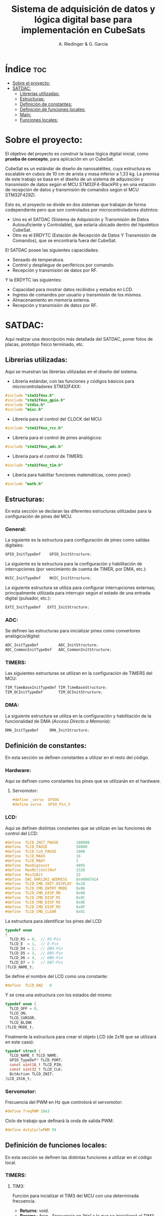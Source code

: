 #+TITLE: Sistema de adquisición de datos y lógica digital base para implementación en CubeSats
#+AUTHOR: A. Riedinger & G. Garcia
#+PROPERTY: header-args :tangle src/main.c

* Índice :toc:
- [[#sobre-el-proyecto][Sobre el proyecto:]]
- [[#satdac][SATDAC:]]
  - [[#librerias-utilizadas][Librerias utilizadas:]]
  - [[#estructuras][Estructuras:]]
  - [[#definición-de-constantes][Definición de constantes:]]
  - [[#definición-de-funciones-locales][Definición de funciones locales:]]
  - [[#main][Main:]]
  - [[#funciones-locales][Funciones locales:]]

* Sobre el proyecto:

El objetivo del proyecto es construir la base lógica digital inicial, como *prueba de concepto*, para aplicación en un CubeSat.

CubeSat es un estándar de diseño de nanosatélites, cuya estructura es escalable en cubos de 10 cm de arista y masa inferior a 1,33 kg. La premisa de este trabajo se basa en el diseño de un sistema de adquisición y transmisión de datos según el MCU STM32F4-BlackPill y en una estación de recepción de datos y transmisión de comandos según el MCU STM32F429ZI.

Esto es, el proyecto se divide en dos sistemas que trabajan de forma codependiente pero que son controlados por microcontroladores distintos:

 + Uno es el SATDAC (Sistema de Adquisicón y Transmisión de Datos Autosuficiente y Controlable), que estaría ubicado dentro del hipotético CubeSat.
 + Otro es el ERDYTC (Estación de Recepción de Datos Y Transmisión de Comandos), que se encontraría fuera del CubeSat.

El SATDAC posee las siguientes capacidades:

 + Sensado de temperatura.
 + Control y despliegue de periféricos por comando.
 + Recepción y transmisión de datos por RF.

Y la ERDYTC las siguientes:

 + Capacidad para mostrar datos recibidos y estados en LCD.
 + Ingreso de comandos por usuario y transmisión de los mismos.
 + Almacenamiento en memoria externa.
 + Recepción y transmisión de datos por RF.
* SATDAC:

Aquí realizar una descripción más detallada del SATDAC, poner fotos de placas, prototipo físico terminado, etc.

** Librerias utilizadas:

Aquí se muestran las librerías utilizadas en el diseño del sistema.

 + Librería estándar, con las funciones y códigos básicos para microcontroladores STM32F4XX:

#+begin_src C
#include "stm32f4xx.h"
#include "stm32f4xx_gpio.h"
#include "stdio.h"
#include "misc.h"
#+end_src

 + Librería para el control del CLOCK del MCU:

#+begin_src C
#include "stm32f4xx_rcc.h"
#+end_src

 + Librería para el control de pines analógicos:

#+begin_src C
#include "stm32f4xx_adc.h"
#+end_src

 + Librería para el control de TIMERS:

#+begin_src C
#include "stm32f4xx_tim.h"
#+end_src

 + Libería para habilitar funciones matemáticas, como /pow()/:

#+begin_src C
#include "math.h"
#+end_src
** Estructuras:

En esta sección se declaran las diferentes estructuras utilizadas para la configuración de pines del MCU.

*** General:

La siguiente es la estructura para configuración de pines como salidas digitales:

#+begin_src C
GPIO_InitTypeDef    GPIO_InitStructure;
#+end_src

La siguiente es la estructura para la configuración y habilitación de interrupciones (por vencimiento de cuenta de TIMER, por DMA, etc.):

#+begin_src C
NVIC_InitTypeDef    NVIC_InitStructure;
#+end_src

La siguiente estructura se utiliza para configurar interrupciones externas; principalmente utilizada para interrupir según el estado de una entrada digital (pulsador, etc.):

#+begin_src C
EXTI_InitTypeDef   EXTI_InitStructure;
#+end_src

*** ADC:

Se definen las estructuras para inicializar pines como convertores analógico/digital:

#+begin_src C
ADC_InitTypeDef         ADC_InitStructure;
ADC_CommonInitTypeDef   ADC_CommonInitStructure;
#+end_src
*** TIMERS:

Las siguientes estructuras se utilizan en la configuración de TIMERS del MCU:

#+begin_src C
TIM_TimeBaseInitTypeDef TIM_TimeBaseStructure;
TIM_OCInitTypeDef       TIM_OCInitStructure;
#+end_src

*** DMA:

La siguiente estructura se utiliza en la configuración y habilitación de la funcionalidad de DMA (/Acceso Directo a Memoria/):

#+begin_src C
DMA_InitTypeDef     DMA_InitStructure;
#+end_src

** Definición de constantes:
En esta sección se definen constantes a utilizar en el resto del código.

*** Hardware:

Aquí se definen como constantes los pines que se utilizarán en el hardware.

**** Servomotor:

#+begin_src C
#define _servo  GPIOG
#define servo   GPIO_Pin_3
#+end_src

*** LCD:

Aquí se definen distintas constantes que se utilizan en las funciones de control del LCD:

#+begin_src C
#define  TLCD_INIT_PAUSE        100000
#define  TLCD_PAUSE             50000
#define  TLCD_CLK_PAUSE         1000
#define  TLCD_MAXX              16
#define  TLCD_MAXY              2
#define  MaxDigCount            4095
#define  MaxMiliVoltRef         3320
#define  Res32Bit               32
#define  DAC_DHR12R2_ADDRESS    0x40007414
#define  TLCD_CMD_INIT_DISPLAY  0x28
#define  TLCD_CMD_ENTRY_MODE    0x06
#define  TLCD_CMD_DISP_M0       0x08
#define  TLCD_CMD_DISP_M1       0x0C
#define  TLCD_CMD_DISP_M2       0x0E
#define  TLCD_CMD_DISP_M3       0x0F
#define  TLCD_CMD_CLEAR         0x01
#+end_src

La estructura para identificar los pines del LCD:

#+begin_src C
typedef enum
{
  TLCD_RS = 0,  // RS-Pin
  TLCD_E  = 1,  // E-Pin
  TLCD_D4 = 2,  // DB4-Pin
  TLCD_D5 = 3,  // DB5-Pin
  TLCD_D6 = 4,  // DB6-Pin
  TLCD_D7 = 5   // DB7-Pin
}TLCD_NAME_t;
#+end_src

Se define el nombre del LCD como una constante:

#+begin_src C
#define  TLCD_ANZ   6
#+end_src

Y se crea una estructura con los estados del mismo:

#+begin_src C
typedef enum {
  TLCD_OFF = 0,
  TLCD_ON,
  TLCD_CURSOR,
  TLCD_BLINK
}TLCD_MODE_t;
#+end_src

Finalmente la estructura para crear el objeto LCD (de 2x16 que se utilizará en este caso):

#+begin_src C
typedef struct {
  TLCD_NAME_t TLCD_NAME;
  GPIO_TypeDef* TLCD_PORT;
  const uint16_t TLCD_PIN;
  const uint32_t TLCD_CLK;
  BitAction TLCD_INIT;
}LCD_2X16_t;
#+end_src
*** Servomotor:

Frecuencia del PWM en Hz que controlorá el servomotor:

#+begin_src C
#define freqPWM 10e3
#+end_src

Ciclo de trabajo que definará la onda de salida PWM:

#+begin_src C
#define dutyCyclePWM 50
#+end_src

** Definición de funciones locales:

En esta sección se definen las distintas funciones a utilizar en el código local.

*** TIMERS:
**** TIM3:
Función para incializar el TIM3 del MCU con una determinada frecuencia.

 + *Returns*: void.
 + *Params* : freq - Frecuencia en /[Hz]/ a la que se inicializará el TIM3.

#+begin_src C
void INIT_TIM3(uint32_t freq);
#+end_src

**** TIM4:

Función para inicializar el TIM4 para el control de la salida PWM necesaria para el control del servomotor:

 + *Returns*: void.
 + *Params* : void.

#+begin_src C
void INIT_TIMPWM(void);
#+end_src

Función para inicializar las salidas PWM4:

 + *Returns*: void.
 + *Params* : void.

#+begin_src C
void INIT_PWM(void);
#+end_src

*** Servomotor:

Función para iniciar el proceso de movimiento del servomotor.

 + *Returns*: void.
 + *Params* : void.

#+begin_src C
void MOVE_SERVO(void);
#+end_src

** Main:

#+begin_src C
int main(void)
{
  while (1)
  {
  }
}
#+end_src
** Funciones locales:

En esta sección se implementan las diferentes funciones del código.

*** TIMERS:

**** TIM4:

Este es el TIMER utilizado para el control de la salida PWM.

***** Inicialización del TIMER:

Aquí se inicializa el TIMER para setear la frecuencia inicial del PWM.

#+begin_src C
void INIT_TIMPWM(void){
TIM_TimeBaseInitTypeDef TIM_BaseStruct;
#+end_src

En principio, se habilita el clock para el TIM4; el cual está conectado al bus APB1.

#+begin_src C
RCC_APB1PeriphClockCmd(RCC_APB1Periph_TIM4, ENABLE);
#+end_src

En este caso, como se quiere que la frecuencia del TIM sea la máxima, se seteará el prescaler en cero:

#+begin_src C
TIM_BaseStruct.TIM_Prescaler = 0;
#+end_src

Esto es debido a que la frecuencia de tick del TIM está definida como:

 + TIM_tickFreq = TIM_defaultFreq / (prescaller_set + 1)

De esta forma, se garantiza que TIM_tickFreq = TIM_defaultFreq.

Se setea el conteo hacia arriba:

#+begin_src C
TIM_BaseStruct.TIM_CounterMode = TIM_CounterMode_Up;
#+end_src

Ahora, para setear el periodo del TIM cuando se resetea, primero se debe obtener el valor máximo para el timer. En este caso, como el TIM es de 16 bits, el valor máximo será 2^16 = 65535.

Para obtener la frecuencia del PWM, la ecuación es:

 + PWM_freq = TIM_tickFreq / (TIM_period + 1)
 + TIM_period = TIM_tickFreq / PWM_freq - 1

Se obtiene un periodo entonces según:

#+begin_src C
TIM_BaseStruct.TIM_Period = SystemCoreClock / freqPWM - 1;
#+end_src

Y se terminan de inicializar los restantes parámetros del timer:

#+begin_src C
TIM_BaseStruct.TIM_ClockDivision = TIM_CKD_DIV1;
TIM_BaseStruct.TIM_RepetitionCounter = 0;
#+end_src

Finalmente, se carga la inicialización en la estructura del timer y se comienza el conteo:

#+begin_src C
TIM_TimeBaseInit(TIM4, &TIM_BaseStruct);
TIM_Cmd(TIM4, ENABLE);
}
#+end_src
***** Inicialización de las salidas PWM4:

Esta función setea los canales PWM a las salidas PWM del servo.

#+begin_src C
void INIT_PWM(void){
TIM_OCInitTypeDef TIM_OCStruct;
#+end_src

Primero, se setea el PWM en modo 2, lo que indica que la señal se generará comenzando en estado bajo. Luego, se habilitan las salidas PWM y se indica la polaridad:

#+begin_src C
TIM_OCStruct.TIM_OCMode = TIM_OCMode_PWM2;
TIM_OCStruct.TIM_OutputState = TIM_OutputState_Enable;
TIM_OCStruct.TIM_OCPolarity = TIM_OCPolarity_Low;
#+end_src

Ahora, para calcular el duty cycle de la señal:

 + pulseLength = ((TIM_Period + 1)*dutyCycle) / 100 - 1

donde dutyCycle está en porcentaje, entre 0% y 100%.

Por tanto, se crea una variable para calcular el periódo de trabajo del TIM4:

#+begin_src C
uint32_t TIM_Period = SystemCoreClock / freqPWM - 1;
#+end_src

Y entonces a partir de la misma se puede establecer el duty cycle del PWM:

#+begin_src C
TIM_OCStruct.TIM_Pulse = ((TIM_Period + 1) * dutyCycle) / 100 - 1;
#+end_src

Finalmente se carga la incialización a la estructura:

#+begin_src C
TIM_OC1Init(TIM4, &TIM_OCStruct);
TIM_OC1PreloadConfig(TIM4, TIM_OCPreload_Enable);
}
#+end_src
